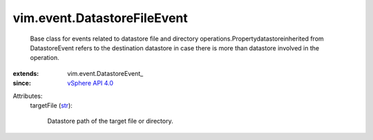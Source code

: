 
vim.event.DatastoreFileEvent
============================
  Base class for events related to datastore file and directory operations.Propertydatastoreinherited from DatastoreEvent refers to the destination datastore in case there is more than datastore involved in the operation.
:extends: vim.event.DatastoreEvent_
:since: `vSphere API 4.0 <vim/version.rst#vimversionversion5>`_

Attributes:
    targetFile (`str <https://docs.python.org/2/library/stdtypes.html>`_):

       Datastore path of the target file or directory.
